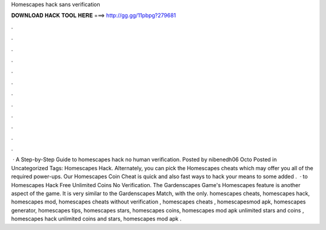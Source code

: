 Homescapes hack sans verification

𝐃𝐎𝐖𝐍𝐋𝐎𝐀𝐃 𝐇𝐀𝐂𝐊 𝐓𝐎𝐎𝐋 𝐇𝐄𝐑𝐄 ===> http://gg.gg/11pbpg?279681

.

.

.

.

.

.

.

.

.

.

.

.

 · A Step-by-Step Guide to homescapes hack no human verification. Posted by nibenedh06 Octo Posted in Uncategorized Tags: Homescapes Hack. Alternately, you can pick the Homescapes cheats which may offer you all of the required power-ups. Our Homescapes Coin Cheat is quick and also fast ways to hack your means to some added .  · to Homescapes Hack Free Unlimited Coins No Verification. The Gardenscapes Game's Homescapes feature is another aspect of the game. It is very similar to the Gardenscapes Match, with the only. homescapes cheats, homescapes hack, homescapes mod, homescapes cheats without verification , homescapes cheats , homescapesmod apk, homescapes generator, homescapes tips, homescapes stars, homescapes coins, homescapes mod apk unlimited stars and coins , homescapes hack unlimited coins and stars, homescapes mod apk .